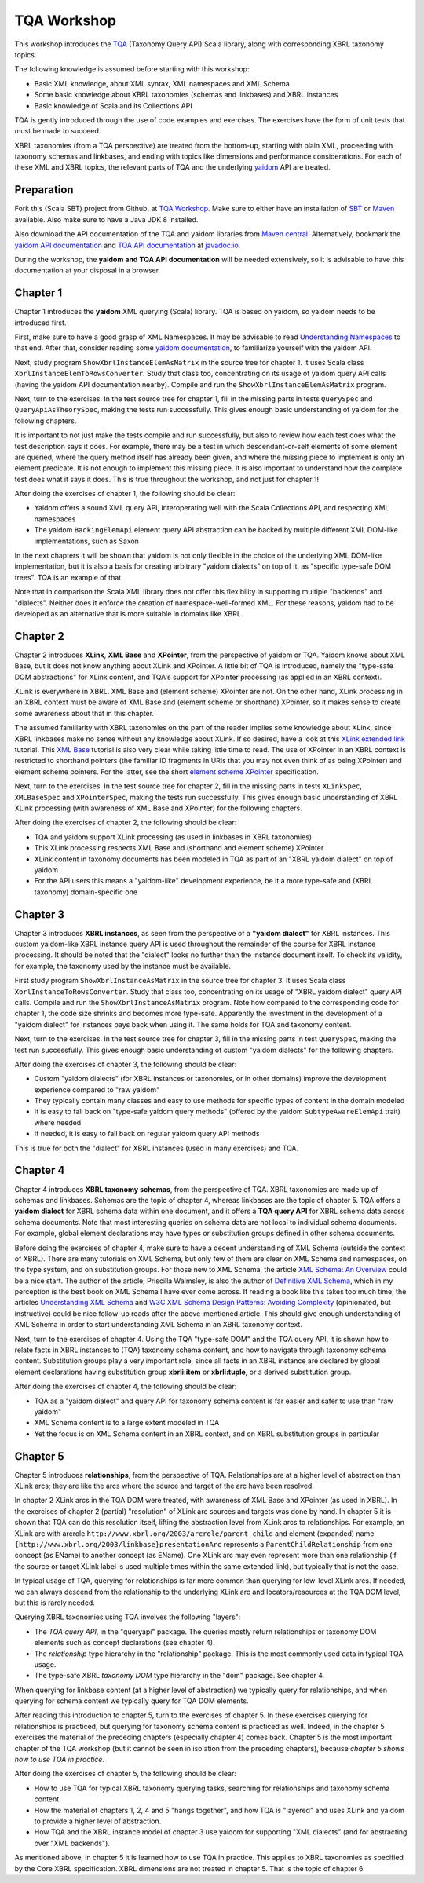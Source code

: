 ============
TQA Workshop
============

This workshop introduces the `TQA`_ (Taxonomy Query API) Scala library, along with corresponding XBRL taxonomy topics.

The following knowledge is assumed before starting with this workshop:

* Basic XML knowledge, about XML syntax, XML namespaces and XML Schema
* Some basic knowledge about XBRL taxonomies (schemas and linkbases) and XBRL instances
* Basic knowledge of Scala and its Collections API

TQA is gently introduced through the use of code examples and exercises. The exercises have the form of unit tests that
must be made to succeed.

XBRL taxonomies (from a TQA perspective) are treated from the bottom-up, starting with plain XML, proceeding
with taxonomy schemas and linkbases, and ending with topics like dimensions and performance considerations.
For each of these XML and XBRL topics, the relevant parts of TQA and the underlying `yaidom`_ API are treated.

.. _`TQA`: https://github.com/dvreeze/tqa
.. _`yaidom`: https://github.com/dvreeze/yaidom


Preparation
===========

Fork this (Scala SBT) project from Github, at `TQA Workshop`_. Make sure to either have an installation of `SBT`_ or
`Maven`_ available. Also make sure to have a Java JDK 8 installed.

Also download the API documentation of the TQA and yaidom libraries from `Maven central`_. Alternatively,
bookmark the `yaidom API documentation`_ and `TQA API documentation`_ at `javadoc.io`_.

During the workshop, the **yaidom and TQA API documentation** will be needed extensively, so it is advisable to
have this documentation at your disposal in a browser.

.. _`TQA Workshop`: https://github.com/dvreeze/tqa-workshop
.. _`SBT`: http://www.scala-sbt.org/download.html
.. _`Maven`: https://maven.apache.org/download.cgi
.. _`Maven central`: https://search.maven.org/
.. _`yaidom API documentation`: https://www.javadoc.io/doc/eu.cdevreeze.yaidom/yaidom_2.12/1.6.2
.. _`TQA API documentation`: https://www.javadoc.io/doc/eu.cdevreeze.tqa/tqa_2.12/0.4.4
.. _`javadoc.io`: http://javadoc.io/


Chapter 1
=========

Chapter 1 introduces the **yaidom** XML querying (Scala) library. TQA is based on yaidom, so yaidom needs to be introduced
first.

First, make sure to have a good grasp of XML Namespaces. It may be advisable to read `Understanding Namespaces`_
to that end. After that, consider reading some `yaidom documentation`_, to familiarize yourself with the yaidom API.

Next, study program ``ShowXbrlInstanceElemAsMatrix`` in the source tree for chapter 1. It uses Scala class ``XbrlInstanceElemToRowsConverter``.
Study that class too, concentrating on its usage of yaidom query API calls (having the yaidom API documentation nearby).
Compile and run the ``ShowXbrlInstanceElemAsMatrix`` program.

Next, turn to the exercises. In the test source tree for chapter 1, fill in the missing parts in tests ``QuerySpec`` and
``QueryApiAsTheorySpec``, making the tests run successfully. This gives enough basic understanding of yaidom for the
following chapters.

It is important to not just make the tests compile and run successfully, but also to review how each test does what
the test description says it does. For example, there may be a test in which descendant-or-self elements of some element are
queried, where the query method itself has already been given, and where the missing piece to implement is only an
element predicate. It is not enough to implement this missing piece. It is also important to understand how the complete
test does what it says it does. This is true throughout the workshop, and not just for chapter 1!

After doing the exercises of chapter 1, the following should be clear:

* Yaidom offers a sound XML query API, interoperating well with the Scala Collections API, and respecting XML namespaces
* The yaidom ``BackingElemApi`` element query API abstraction can be backed by multiple different XML DOM-like implementations, such as Saxon

In the next chapters it will be shown that yaidom is not only flexible in the choice of the underlying XML DOM-like implementation,
but it is also a basis for creating arbitrary "yaidom dialects" on top of it, as "specific type-safe DOM trees". TQA is an
example of that.

Note that in comparison the Scala XML library does not offer this flexibility in supporting multiple "backends" and "dialects".
Neither does it enforce the creation of namespace-well-formed XML. For these reasons, yaidom had to be developed as an
alternative that is more suitable in domains like XBRL.

.. _`Understanding Namespaces`: http://www.lenzconsulting.com/namespaces/
.. _`yaidom documentation`: http://dvreeze.github.io/


Chapter 2
=========

Chapter 2 introduces **XLink**, **XML Base** and **XPointer**, from the perspective of yaidom or TQA. Yaidom knows about XML Base,
but it does not know anything about XLink and XPointer. A little bit of TQA is introduced, namely the "type-safe DOM
abstractions" for XLink content, and TQA's support for XPointer processing (as applied in an XBRL context).

XLink is everywhere in XBRL. XML Base and (element scheme) XPointer are not. On the other hand, XLink processing in
an XBRL context must be aware of XML Base and (element scheme or shorthand) XPointer, so it makes sense to create some
awareness about that in this chapter.

The assumed familiarity with XBRL taxonomies on the part of the reader implies some knowledge about XLink, since XBRL
linkbases make no sense without any knowledge about XLink. If so desired, have a look at this `XLink extended link`_
tutorial. This `XML Base`_ tutorial is also very clear while taking little time to read. The use of XPointer in an
XBRL context is restricted to shorthand pointers (the familiar ID fragments in URIs that you may not even think of as
being XPointer) and element scheme pointers. For the latter, see the short `element scheme XPointer`_ specification.

Next, turn to the exercises. In the test source tree for chapter 2, fill in the missing parts in tests ``XLinkSpec``,
``XMLBaseSpec`` and ``XPointerSpec``, making the tests run successfully. This gives enough basic understanding
of XBRL XLink processing (with awareness of XML Base and XPointer) for the following chapters.

After doing the exercises of chapter 2, the following should be clear:

* TQA and yaidom support XLink processing (as used in linkbases in XBRL taxonomies)
* This XLink processing respects XML Base and (shorthand and element scheme) XPointer
* XLink content in taxonomy documents has been modeled in TQA as part of an "XBRL yaidom dialect" on top of yaidom
* For the API users this means a "yaidom-like" development experience, be it a more type-safe and (XBRL taxonomy) domain-specific one

.. _`XLink extended link`: http://zvon.org/xxl/xlink/xlink_extend/OutputExamples/frame_xlinkextend_html.html
.. _`XML Base`: http://zvon.org/xxl/XMLBaseTutorial/Output/
.. _`element scheme XPointer`: https://www.w3.org/TR/xptr-element/


Chapter 3
=========

Chapter 3 introduces **XBRL instances**, as seen from the perspective of a **"yaidom dialect"** for XBRL instances.
This custom yaidom-like XBRL instance query API is used throughout the remainder of the course for XBRL instance processing.
It should be noted that the "dialect" looks no further than the instance document itself. To check its validity, for
example, the taxonomy used by the instance must be available.

First study program ``ShowXbrlInstanceAsMatrix`` in the source tree for chapter 3. It uses Scala class ``XbrlInstanceToRowsConverter``.
Study that class too, concentrating on its usage of "XBRL yaidom dialect" query API calls. Compile and run the
``ShowXbrlInstanceAsMatrix`` program. Note how compared to the corresponding code for chapter 1, the code size shrinks
and becomes more type-safe. Apparently the investment in the development of a "yaidom dialect" for instances pays back
when using it. The same holds for TQA and taxonomy content.

Next, turn to the exercises. In the test source tree for chapter 3, fill in the missing parts in test ``QuerySpec``,
making the test run successfully. This gives enough basic understanding of custom "yaidom dialects" for the following chapters.

After doing the exercises of chapter 3, the following should be clear:

* Custom "yaidom dialects" (for XBRL instances or taxonomies, or in other domains) improve the development experience compared to "raw yaidom"
* They typically contain many classes and easy to use methods for specific types of content in the domain modeled
* It is easy to fall back on "type-safe yaidom query methods" (offered by the yaidom ``SubtypeAwareElemApi`` trait) where needed
* If needed, it is easy to fall back on regular yaidom query API methods

This is true for both the "dialect" for XBRL instances (used in many exercises) and TQA.


Chapter 4
=========

Chapter 4 introduces **XBRL taxonomy schemas**, from the perspective of TQA. XBRL taxonomies are made up of
schemas and linkbases. Schemas are the topic of chapter 4, whereas linkbases are the topic of chapter 5.
TQA offers a **yaidom dialect** for XBRL schema data within one document, and it offers a **TQA query API**
for XBRL schema data across schema documents. Note that most interesting queries on schema data are not
local to individual schema documents. For example, global element declarations may have types or substitution
groups defined in other schema documents.

Before doing the exercises of chapter 4, make sure to have a decent understanding of XML Schema (outside
the context of XBRL). There are many tutorials on XML Schema, but only few of them are clear on XML Schema
and namespaces, on the type system, and on substitution groups. For those new to XML Schema, the article
`XML Schema: An Overview`_ could be a nice start. The author of the article, Priscilla Walmsley, is also
the author of `Definitive XML Schema`_, which in my perception is the best book on XML Schema I have ever
come across. If reading a book like this takes too much time, the articles `Understanding XML Schema`_ and
`W3C XML Schema Design Patterns: Avoiding Complexity`_ (opinionated, but instructive) could be nice follow-up
reads after the above-mentioned article. This should give enough understanding of XML Schema in order to
start understanding XML Schema in an XBRL taxonomy context.

Next, turn to the exercises of chapter 4. Using the TQA "type-safe DOM" and the TQA query API, it is shown
how to relate facts in XBRL instances to (TQA) taxonomy schema content, and how to navigate through
taxonomy schema content. Substitution groups play a very important role, since all facts in an XBRL instance
are declared by global element declarations having substitution group **xbrli:item** or **xbrli:tuple**, or a
derived substitution group.

After doing the exercises of chapter 4, the following should be clear:

* TQA as a "yaidom dialect" and query API for taxonomy schema content is far easier and safer to use than "raw yaidom"
* XML Schema content is to a large extent modeled in TQA
* Yet the focus is on XML Schema content in an XBRL context, and on XBRL substitution groups in particular

.. _`XML Schema: An Overview`: http://www.informit.com/articles/article.aspx?p=25002
.. _`Definitive XML Schema`: http://www.datypic.com/books/defxmlschema/
.. _`Understanding XML Schema`: https://msdn.microsoft.com/en-us/library/aa468557.aspx
.. _`W3C XML Schema Design Patterns: Avoiding Complexity`: https://msdn.microsoft.com/en-us/library/aa468564.aspx


Chapter 5
=========

Chapter 5 introduces **relationships**, from the perspective of TQA. Relationships are at a higher level of abstraction
than XLink arcs; they are like the arcs where the source and target of the arc have been resolved.

In chapter 2 XLink arcs in the TQA DOM were treated, with awareness of XML Base and XPointer (as used in XBRL).
In the exercises of chapter 2 (partial) "resolution" of XLink arc sources and targets was done by hand. In chapter 5
it is shown that TQA can do this resolution itself, lifting the abstraction level from XLink arcs to relationships.
For example, an XLink arc with arcrole ``http://www.xbrl.org/2003/arcrole/parent-child`` and element (expanded) name
``{http://www.xbrl.org/2003/linkbase}presentationArc`` represents a ``ParentChildRelationship`` from one concept (as EName)
to another concept (as EName). One XLink arc may even represent more than one relationship (if the source or target
XLink label is used multiple times within the same extended link), but typically that is not the case.

In typical usage of TQA, querying for relationships is far more common than querying for low-level XLink arcs.
If needed, we can always descend from the relationship to the underlying XLink arc and locators/resources at the TQA
DOM level, but this is rarely needed.

Querying XBRL taxonomies using TQA involves the following "layers":

* The *TQA query API*, in the "queryapi" package. The queries mostly return relationships or taxonomy DOM elements such as concept declarations (see chapter 4).
* The *relationship* type hierarchy in the "relationship" package. This is the most commonly used data in typical TQA usage.
* The type-safe XBRL *taxonomy DOM* type hierarchy in the "dom" package. See chapter 4.

When querying for linkbase content (at a higher level of abstraction) we typically query for relationships, and when
querying for schema content we typically query for TQA DOM elements.

After reading this introduction to chapter 5, turn to the exercises of chapter 5. In these exercises querying for
relationships is practiced, but querying for taxonomy schema content is practiced as well. Indeed, in the chapter 5
exercises the material of the preceding chapters (especially chapter 4) comes back. Chapter 5 is the most important
chapter of the TQA workshop (but it cannot be seen in isolation from the preceding chapters), because *chapter 5 shows
how to use TQA in practice*.

After doing the exercises of chapter 5, the following should be clear:

* How to use TQA for typical XBRL taxonomy querying tasks, searching for relationships and taxonomy schema content.
* How the material of chapters 1, 2, 4 and 5 "hangs together", and how TQA is "layered" and uses XLink and yaidom to provide a higher level of abstraction.
* How TQA and the XBRL instance model of chapter 3 use yaidom for supporting "XML dialects" (and for abstracting over "XML backends").

As mentioned above, in chapter 5 it is learned how to use TQA in practice. This applies to XBRL taxonomies as specified by the Core
XBRL specification. XBRL dimensions are not treated in chapter 5. That is the topic of chapter 6.
